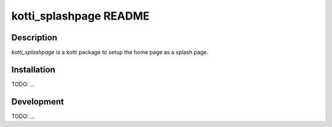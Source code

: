 kotti_splashpage README
=======================

Description
-----------

`kotti_splashpage` is a kotti package to setup the home page as a splash page.

Installation
------------

TODO: ...

Development
-----------

TODO: ...
